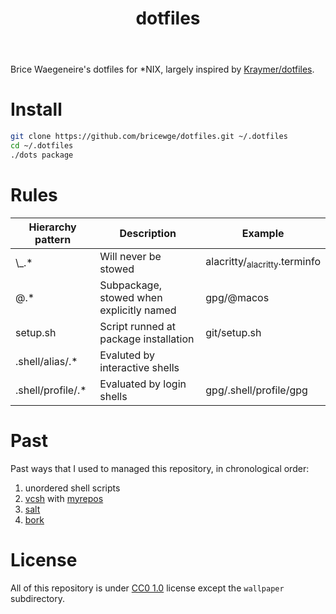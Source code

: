 #+TITLE: dotfiles
Brice Waegeneire's dotfiles for *NIX, largely inspired by [[https://github.com/Kraymer/F-dotfiles][Kraymer/dotfiles]].

* Install
#+BEGIN_SRC sh
  git clone https://github.com/bricewge/dotfiles.git ~/.dotfiles
  cd ~/.dotfiles
  ./dots package
#+END_SRC

* Rules
| Hierarchy pattern | Description                              | Example                       |
|-------------------+------------------------------------------+-------------------------------|
| \_.*              | Will never be stowed                     | alacritty/_alacritty.terminfo |
| @.*               | Subpackage, stowed when explicitly named | gpg/@macos                    |
| setup.sh          | Script runned at package installation    | git/setup.sh                  |
| .shell/alias/.*   | Evaluted by interactive shells           |                               |
| .shell/profile/.* | Evaluated by login shells                | gpg/.shell/profile/gpg        |

* Past
Past ways that I used to managed this repository, in chronological order:
1. unordered shell scripts
2. [[https://github.com/RichiH/vcsh][vcsh]] with [[https://github.com/RichiH/myrepos][myrepos]]
3. [[https://github.com/saltstack/salt][salt]]
4. [[https://github.com/mattly/bork][bork]]


* License
All of this repository is under [[https://creativecommons.org/publicdomain/zero/1.0/][CC0 1.0]] license except the =wallpaper= subdirectory.
